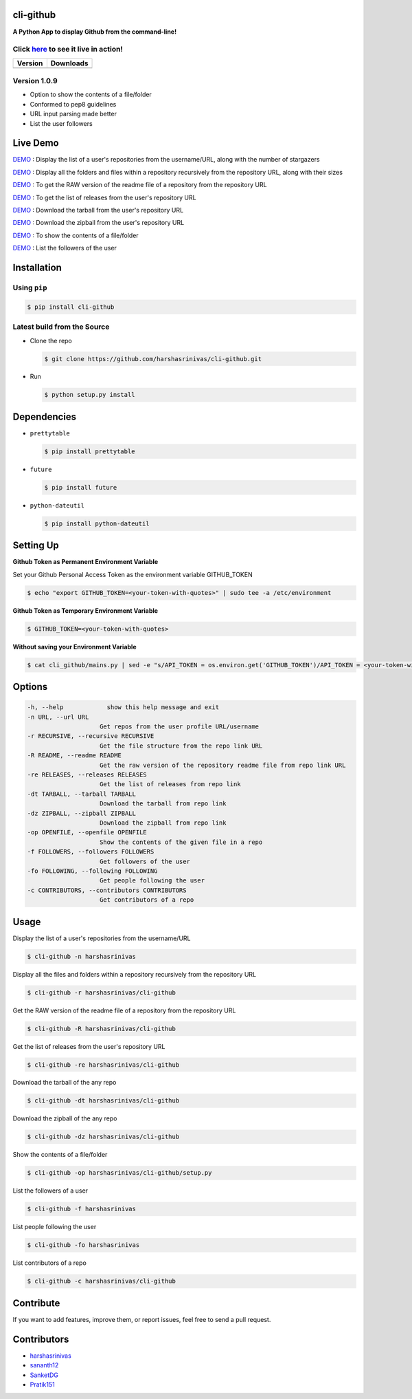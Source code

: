cli-github
============

**A Python App to display Github from the command-line!**

Click `here <https://github.com/harshasrinivas/cli-github/blob/master/images/my.gif>`__ to see it live in action!
-----------------------------------------------------------------------------------------

+-----------+--------------+
|  Version  |   Downloads  |
+===========+==============+
| |Version| |  |Downloads| |
+-----------+--------------+

Version 1.0.9
-------------
- Option to show the contents of a file/folder
- Conformed to pep8 guidelines
- URL input parsing made better
- List the user followers

Live Demo
=========

`DEMO <http://showterm.io/aaa79dee63aad0695e304#fast>`__ : Display the list of a user's repositories from the username/URL, along with the number of stargazers

`DEMO <http://showterm.io/99e16e6ae35727999eb23#fast>`__ : Display all the folders and files within a repository recursively from the repository URL, along with their sizes

`DEMO <http://showterm.io/820b37fab14c7ed4cf7ff#fast>`__ : To get the RAW version of the readme file of a repository from the repository URL

`DEMO <http://showterm.io/24a6ceec356bb672ec24f#fast>`__ : To get the list of releases from the user's repository URL

`DEMO <http://showterm.io/bb2245e764781b11b1b78#fast>`__ : Download the tarball from the user's repository URL

`DEMO <http://showterm.io/910e8e424f28cfe3b4a22#fast>`__ : Download the zipball from the user's repository URL

`DEMO <http://showterm.io/4dcfaca8c50f912e3c609#fast>`__ : To show the contents of a file/folder

`DEMO <http://showterm.io/9bfd25a48074fb2ca8211#fast>`__ : List the followers of the user

Installation
============

Using ``pip``
-------------

.. code:: sh

   $ pip install cli-github

Latest build from the Source
----------------------------

-  Clone the repo
   
   .. code:: sh
      
      $ git clone https://github.com/harshasrinivas/cli-github.git

-  Run 
   
   .. code:: sh
   
      $ python setup.py install

Dependencies
============

-  ``prettytable`` 
   
   .. code:: sh
   
      $ pip install prettytable


-  ``future``

   .. code:: sh
     
      $ pip install future

- ``python-dateutil``

  .. code:: sh

     $ pip install python-dateutil


Setting Up
==========

**Github Token as Permanent Environment Variable**

Set your Github Personal Access Token as the environment variable
GITHUB\_TOKEN

.. code:: sh

   $ echo "export GITHUB_TOKEN=<your-token-with-quotes>" | sudo tee -a /etc/environment

**Github Token as Temporary Environment Variable**

.. code:: sh

   $ GITHUB_TOKEN=<your-token-with-quotes>

**Without saving your Environment Variable**

.. code:: sh

   $ cat cli_github/mains.py | sed -e "s/API_TOKEN = os.environ.get('GITHUB_TOKEN')/API_TOKEN = <your-token-with-quotes>/" > cli_github/mains.py

Options
=======

.. code:: sh

    -h, --help            show this help message and exit
    -n URL, --url URL
                        Get repos from the user profile URL/username
    -r RECURSIVE, --recursive RECURSIVE
                        Get the file structure from the repo link URL
    -R README, --readme README
                        Get the raw version of the repository readme file from repo link URL
    -re RELEASES, --releases RELEASES
                        Get the list of releases from repo link
    -dt TARBALL, --tarball TARBALL
                        Download the tarball from repo link
    -dz ZIPBALL, --zipball ZIPBALL
                        Download the zipball from repo link
    -op OPENFILE, --openfile OPENFILE
                        Show the contents of the given file in a repo
    -f FOLLOWERS, --followers FOLLOWERS
                        Get followers of the user
    -fo FOLLOWING, --following FOLLOWING
                        Get people following the user
    -c CONTRIBUTORS, --contributors CONTRIBUTORS
                        Get contributors of a repo

Usage
=====

Display the list of a user's repositories from the username/URL

.. code:: sh

   $ cli-github -n harshasrinivas

Display all the files and folders within a repository recursively from
the repository URL

.. code:: sh

   $ cli-github -r harshasrinivas/cli-github

Get the RAW version of the readme file of a repository from the
repository URL

.. code:: sh

   $ cli-github -R harshasrinivas/cli-github

Get the list of releases from the user's repository URL

.. code:: sh

   $ cli-github -re harshasrinivas/cli-github

Download the tarball of the any repo

.. code:: sh

   $ cli-github -dt harshasrinivas/cli-github

Download the zipball of the any repo
 
.. code:: sh
   
   $ cli-github -dz harshasrinivas/cli-github

Show the contents of a file/folder
 
.. code:: sh
   
   $ cli-github -op harshasrinivas/cli-github/setup.py

List the followers of a user
 
.. code:: sh
   
   $ cli-github -f harshasrinivas

List people following the user

.. code:: sh
   
   $ cli-github -fo harshasrinivas

List contributors of a repo

.. code:: sh
   
   $ cli-github -c harshasrinivas/cli-github


Contribute
==========

If you want to add features, improve them, or report issues, feel free
to send a pull request.

Contributors
============

- `harshasrinivas <https://github.com/harshasrinivas>`__ 
- `sananth12 <https://github.com/sananth12>`__
- `SanketDG <https://github.com/SanketDG>`__
- `Pratik151 <https://github.com/Pratik151>`__

.. |Build Status| image:: https://travis-ci.org/harshasrinivas/cli-github.svg?branch=master
      :target: https://travis-ci.org/harshasrinivas/cli-github

.. |Version| image:: https://badge.fury.io/py/cli_github.svg
      :target: http://badge.fury.io/py/cli_github
      
.. |Downloads| image:: https://img.shields.io/pypi/dd/cli-github.svg
      :target: https://pypi.python.org/pypi/cli-github
